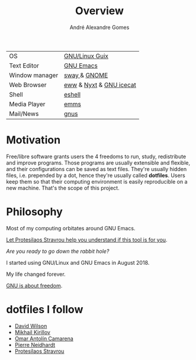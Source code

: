 #+TITLE: Overview
#+AUTHOR: André Alexandre Gomes
#+EMAIL: andremegafone@gmail.com

| OS             | [[https://guix.gnu.org/][GNU/Linux Guix]]          |
| Text Editor    | [[https://www.gnu.org/software/emacs/][GNU Emacs]]               |
| Window manager | [[https://swaywm.org/][sway ]]& [[https://www.gnome.org/][GNOME]]            |
| Web Browser    | [[https://www.gnu.org/software/emacs/manual/html_node/eww/][eww]] & [[https://github.com/atlas-engineer/nyxt][Nyxt]] & [[https://www.gnu.org/software/gnuzilla/][GNU icecat]] |
| Shell          | [[https://www.gnu.org/software/emacs/manual/html_mono/eshell.html][eshell]]                  |
| Media Player   | [[https://www.gnu.org/software/emms/][emms]]                    |
| Mail/News      | [[http://www.gnus.org/][gnus]]                    |

* Motivation
Free/libre software grants users the 4 freedoms to run, study,
redistribute and improve programs.  Those programs are usually
extensible and flexible, and their configurations can be saved as text
files.  They're usually hidden files, i.e. prepended by a dot, hence
they're usually called *dotfiles*.  Users keep them so that their
computing environment is easily reproducible on a new machine.  That's
the scope of this project.

* Philosophy
Most of my computing orbitates around GNU Emacs.

[[https://www.youtube.com/watch?v=FLjbKuoBlXs&t=0][Let Protesilaos Stravrou help you understand if this tool is for you]].

/Are you ready to go down the rabbit hole?/

I started using GNU/Linux and GNU Emacs in August 2018.

My life changed forever.

[[https://www.gnu.org/philosophy/philosophy.html][GNU is about freedom]].

* dotfiles I follow
- [[https://github.com/daviwil/dotfiles][David Wilson]]
- [[https://git.sr.ht/~w96k/dotfiles][Mikhail Kirillov]]
- [[https://github.com/oantolin/emacs-config][Omar Antolín Camarena]]
- [[https://gitlab.com/ambrevar/dotfiles][Pierre Neidhardt]]
- [[https://gitlab.com/protesilaos/dotfiles][Protesilaos Stravrou]]
